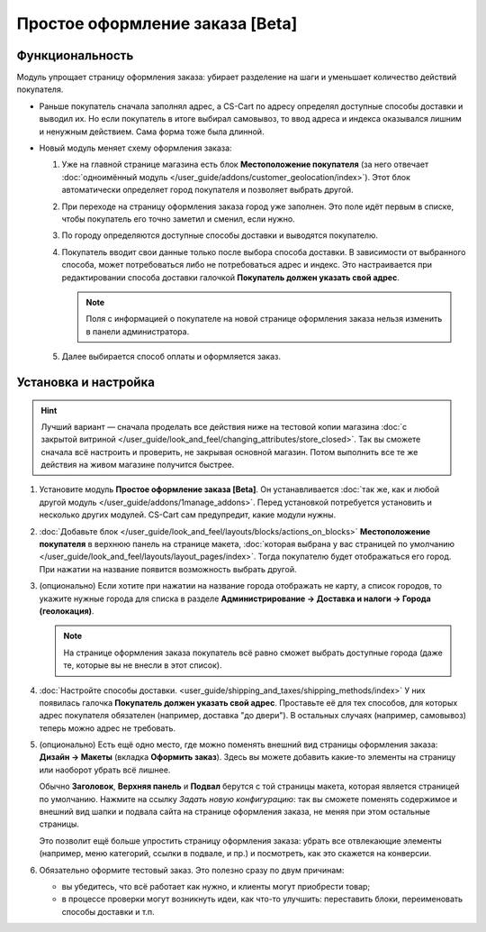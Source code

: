 ********************************
Простое оформление заказа [Beta]
********************************

================
Функциональность
================

Модуль упрощает страницу оформления заказа: убирает разделение на шаги и уменьшает количество действий покупателя.

* Раньше покупатель сначала заполнял адрес, а CS-Cart по адресу определял доступные способы доставки и выводил их. Но если покупатель в итоге выбирал самовывоз, то ввод адреса и индекса оказывался лишним и ненужным действием. Сама форма тоже была длинной.

* Новый модуль меняет схему оформления заказа:

  #. Уже на главной странице магазина есть блок **Местоположение покупателя** (за него отвечает :doc:`одноимённый модуль </user_guide/addons/customer_geolocation/index>`). Этот блок автоматически определяет город покупателя и позволяет выбрать другой.

     .. fancybox:: /user_guide/addons/customer_geolocation/img/customer_geolocation_map.png
         :alt: Выбор города на витрине.

  #. При переходе на страницу оформления заказа город уже заполнен. Это поле идёт первым в списке, чтобы покупатель его точно заметил и сменил, если нужно.

  #. По городу определяются доступные способы доставки и выводятся покупателю.

  #. Покупатель вводит свои данные только после выбора способа доставки. В зависимости от выбранного способа, может потребоваться либо не потребоваться адрес и индекс. Это настраивается при редактировании способа доставки галочкой **Покупатель должен указать свой адрес**.

     .. note::

         Поля с информацией о покупателе на новой странице оформления заказа нельзя изменить в панели администратора.

  #. Далее выбирается способ оплаты и оформляется заказ.

     .. fancybox:: img/checkout_comparison.png
         :alt: Сравнение старого и нового оформления заказов в CS-Cart.

=====================
Установка и настройка
=====================

.. hint::

    Лучший вариант — сначала проделать все действия ниже на тестовой копии магазина :doc:`с закрытой витриной </user_guide/look_and_feel/changing_attributes/store_closed>`. Так вы сможете сначала всё настроить и проверить, не закрывая основной магазин. Потом выполнить все те же действия на живом магазине получится быстрее.

#. Установите модуль **Простое оформление заказа [Beta]**. Он устанавливается :doc:`так же, как и любой другой модуль </user_guide/addons/1manage_addons>`. Перед установкой потребуется установить и несколько других модулей. CS-Cart сам предупредит, какие модули нужны.

#. :doc:`Добавьте блок </user_guide/look_and_feel/layouts/blocks/actions_on_blocks>` **Местоположение покупателя** в верхнюю панель на странице макета, :doc:`которая выбрана у вас страницей по умолчанию </user_guide/look_and_feel/layouts/layout_pages/index>`. Тогда покупателю будет отображаться его город. При нажатии на название появится возможность выбрать другой.

   .. fancybox:: /user_guide/addons/customer_geolocation/img/customer_geolocation_block.png
      :alt: Добавление блока с определением местоположения покупателя в CS-Cart.

#. (опционально) Если хотите при нажатии на название города отображать не карту, а список городов, то укажите нужные города для списка в разделе **Администрирование → Доставка и налоги → Города (геолокация)**.

   .. note::

       На странице оформления заказа покупатель всё равно сможет выбрать доступные города (даже те, которые вы не внесли в этот список).

   .. fancybox:: /user_guide/addons/customer_geolocation/img/customer_geolocation_cities.png
      :alt: Настройка городов в блоке с определением местоположения покупателя в CS-Cart.

#. :doc:`Настройте способы доставки. <user_guide/shipping_and_taxes/shipping_methods/index>` У них появилась галочка **Покупатель должен указать свой адрес**. Проставьте её для тех способов, для которых адрес покупателя обязателен (например, доставка "до двери"). В остальных случаях (например, самовывоз) теперь можно адрес не требовать.

   .. fancybox:: img/shipping_method_address.png
      :alt: Добавление блока с определением местоположения покупателя в CS-Cart.

#. (опционально) Есть ещё одно место, где можно поменять внешний вид страницы оформления заказа: **Дизайн → Макеты** (вкладка **Оформить заказ**). Здесь вы можете добавить какие-то элементы на страницу или наоборот убрать всё лишнее.

   Обычно **Заголовок**, **Верхняя панель** и **Подвал** берутся с той страницы макета, которая является страницей по умолчанию. Нажмите на ссылку *Задать новую конфигурацию*: так вы сможете поменять содержимое и внешний вид шапки и подвала сайта на странице оформления заказа, не меняя при этом остальные страницы.

   Это позволит ещё больше упростить страницу оформления заказа: убрать все отвлекающие элементы (например, меню категорий, ссылки в подвале, и пр.) и посмотреть, как это скажется на конверсии.

   .. fancybox:: img/custom_layout.png
      :alt: Редактирование макета страницы оформления заказа в CS-Cart.

#. Обязательно оформите тестовый заказ. Это полезно сразу по двум причинам:

   * вы убедитесь, что всё работает как нужно, и клиенты могут приобрести товар;

   * в процессе проверки могут возникнуть идеи, как что-то улучшить: переставить блоки, переименовать способы доставки и т.п.
